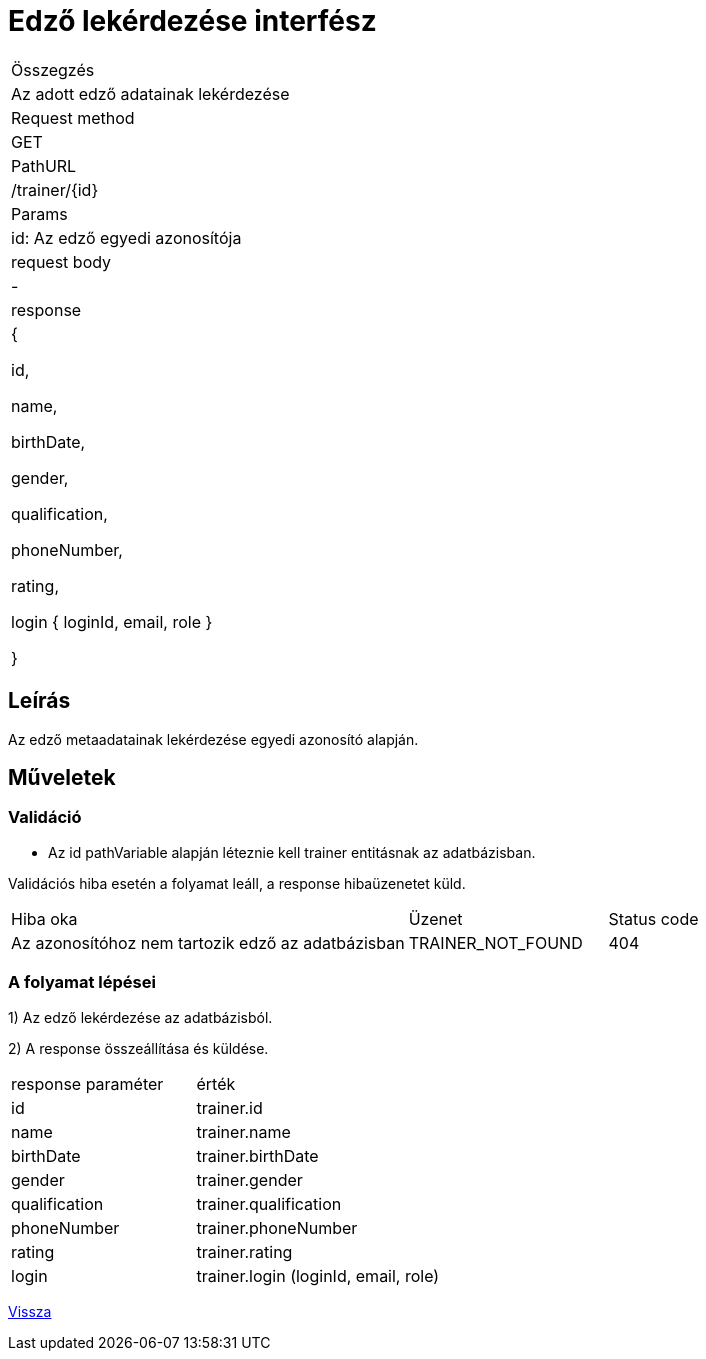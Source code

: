 = Edző lekérdezése interfész

[col="1h,3"]
|===

| Összegzés
| Az adott edző adatainak lekérdezése

| Request method
| GET

| PathURL
| /trainer/{id}

| Params
| id: Az edző egyedi azonosítója

| request body
| -

| response
|
  {

    id,

    name,

    birthDate,

    gender,

    qualification,

    phoneNumber,

    rating,

    login {
        loginId,
        email,
        role
    }

  }

|===

== Leírás
Az edző metaadatainak lekérdezése egyedi azonosító alapján.

== Műveletek

=== Validáció
- Az id pathVariable alapján léteznie kell trainer entitásnak az adatbázisban.

Validációs hiba esetén a folyamat leáll, a response hibaüzenetet küld.

[cols="4,2,1"]
|===

|Hiba oka |Üzenet |Status code

|Az azonosítóhoz nem tartozik edző az adatbázisban
|TRAINER_NOT_FOUND
|404

|===

=== A folyamat lépései

1) Az edző lekérdezése az adatbázisból.

2) A response összeállítása és küldése.

[cols="3,4"]
|===

| response paraméter |érték

|id
|trainer.id

|name
|trainer.name

|birthDate
|trainer.birthDate

|gender
|trainer.gender

|qualification
|trainer.qualification

|phoneNumber
|trainer.phoneNumber

|rating
|trainer.rating

|login
|trainer.login (loginId, email, role)

|===

link:interfaces-trainer.adoc[Vissza]
